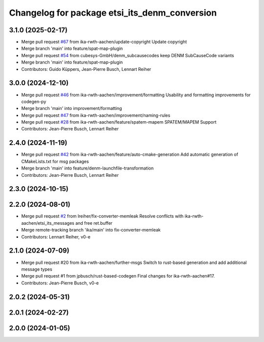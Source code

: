 ^^^^^^^^^^^^^^^^^^^^^^^^^^^^^^^^^^^^^^^^^^^^^^
Changelog for package etsi_its_denm_conversion
^^^^^^^^^^^^^^^^^^^^^^^^^^^^^^^^^^^^^^^^^^^^^^

3.1.0 (2025-02-17)
------------------
* Merge pull request `#67 <https://github.com/ika-rwth-aachen/etsi_its_messages/issues/67>`_ from ika-rwth-aachen/update-copyright
  Update copyright
* Merge branch 'main' into feature/spat-map-plugin
* Merge pull request `#54 <https://github.com/ika-rwth-aachen/etsi_its_messages/issues/54>`_ from cubesys-GmbH/denm_subcausecodes
  keep DENM SubCauseCode variants
* Merge branch 'main' into feature/spat-map-plugin
* Contributors: Guido Küppers, Jean-Pierre Busch, Lennart Reiher

3.0.0 (2024-12-10)
------------------
* Merge pull request `#46 <https://github.com/ika-rwth-aachen/etsi_its_messages/issues/46>`_ from ika-rwth-aachen/improvement/formatting
  Usability and formatting improvements for codegen-py
* Merge branch 'main' into improvement/formatting
* Merge pull request `#47 <https://github.com/ika-rwth-aachen/etsi_its_messages/issues/47>`_ from ika-rwth-aachen/improvement/naming-rules
* Merge pull request `#28 <https://github.com/ika-rwth-aachen/etsi_its_messages/issues/28>`_ from ika-rwth-aachen/feature/spatem-mapem
  SPATEM/MAPEM Support
* Contributors: Jean-Pierre Busch, Lennart Reiher

2.4.0 (2024-11-19)
------------------
* Merge pull request `#42 <https://github.com/ika-rwth-aachen/etsi_its_messages/issues/42>`_ from ika-rwth-aachen/feature/auto-cmake-generation
  Add automatic generation of CMakeLists.txt for msg packages
* Merge branch 'main' into feature/denm-launchfile-transformation
* Contributors: Jean-Pierre Busch, Lennart Reiher

2.3.0 (2024-10-15)
------------------

2.2.0 (2024-08-01)
------------------
* Merge pull request `#2 <https://github.com/ika-rwth-aachen/etsi_its_messages/issues/2>`_ from lreiher/fix-converter-memleak
  Resolve conflicts with ika-rwth-aachen/etsi_its_messages and free ret.buffer
* Merge remote-tracking branch 'ika/main' into fix-converter-memleak
* Contributors: Lennart Reiher, v0-e

2.1.0 (2024-07-09)
------------------
* Merge pull request #20 from ika-rwth-aachen/further-msgs
  Switch to rust-based generation and add additional message types
* Merge pull request #1 from jpbusch/rust-based-codegen
  Final changes for ika-rwth-aachen#17.
* Contributors: Jean-Pierre Busch, v0-e

2.0.2 (2024-05-31)
------------------

2.0.1 (2024-02-27)
------------------

2.0.0 (2024-01-05)
------------------
